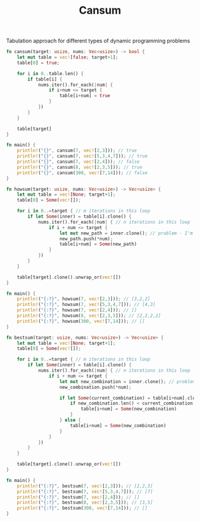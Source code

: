#+TITLE: Cansum

Tabulation approach for different types of dynamic programming problems

#+begin_src rust
fn cansum(target: usize, nums: Vec<usize>) -> bool {
    let mut table = vec![false; target+1];
    table[0] = true;

    for i in 0..table.len() {
        if table[i] {
            nums.iter().for_each(|num| {
                if i+num <= target {
                    table[i+num] = true
                }
            })
        }
    }

    table[target]
}

fn main() {
    println!("{}", cansum(7, vec![2,3])); // true
    println!("{}", cansum(7, vec![5,3,4,7])); // true
    println!("{}", cansum(7, vec![2,4])); // false
    println!("{}", cansum(8, vec![2,3,5])); // true
    println!("{}", cansum(300, vec![7,14])); // false
}
#+end_src


#+begin_src rust
fn howsum(target: usize, nums: Vec<usize>) -> Vec<usize> {
    let mut table = vec![None; target+1];
    table[0] = Some(vec![]);

    for i in 0..=target { // m iterations in this loop
        if let Some(inner) = table[i].clone() {
            nums.iter().for_each(|num| { // n iterations in this loop
                if i + num <= target {
                    let mut new_path = inner.clone(); // problem - I'm also cloning array here in a linear fasion
                    new_path.push(*num);
                    table[i+num] = Some(new_path)
                }
            })
        }
    }

    table[target].clone().unwrap_or(vec![])
}

fn main() {
    println!("{:?}", howsum(7, vec![2,3])); // [3,2,2]
    println!("{:?}", howsum(7, vec![5,3,4,7])); // [4,3]
    println!("{:?}", howsum(7, vec![2,4])); // []
    println!("{:?}", howsum(8, vec![2,3,5])); // [2,2,2,2]
    println!("{:?}", howsum(300, vec![7,14])); // []
}
#+end_src

#+begin_src rust
fn bestsum(target: usize, nums: Vec<usize>) -> Vec<usize> {
    let mut table = vec![None; target+1];
    table[0] = Some(vec![]);

    for i in 0..=target { // m iterations in this loop
        if let Some(inner) = table[i].clone() {
            nums.iter().for_each(|num| { // n iterations in this loop
                if i + num <= target {
                    let mut new_combination = inner.clone(); // problem - I'm also cloning array here in a linear fasion
                    new_combination.push(*num);

                    if let Some(current_combination) = table[i+num].clone() {
                        if new_combination.len() < current_combination.len() {
                            table[i+num] = Some(new_combination)
                        }
                    } else {
                        table[i+num] = Some(new_combination)
                    }
                }
            })
        }
    }

    table[target].clone().unwrap_or(vec![])
}

fn main() {
    println!("{:?}", bestsum(7, vec![2,3])); // [2,2,3]
    println!("{:?}", bestsum(7, vec![5,3,4,7])); // [7]
    println!("{:?}", bestsum(7, vec![2,4])); // []
    println!("{:?}", bestsum(8, vec![2,3,5])); // [3,5]
    println!("{:?}", bestsum(300, vec![7,14])); // []
}
#+end_src
